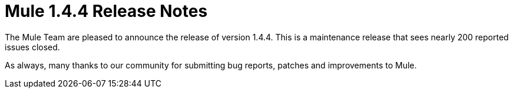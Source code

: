 = Mule 1.4.4 Release Notes
:keywords: release notes, esb


The Mule Team are pleased to announce the release of version 1.4.4. This is a maintenance release that sees nearly 200 reported issues closed.

As always, many thanks to our community for submitting bug reports, patches and improvements to Mule.
